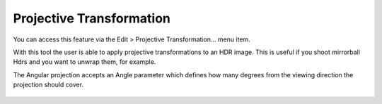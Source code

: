
*************************
Projective Transformation
*************************

You can access this feature via the Edit > Projective Transformation... menu item.

With this tool the user is able to apply projective transformations to an HDR image.
This is useful if you shoot mirrorball Hdrs and you want to unwrap them, for example.

The Angular projection accepts an Angle parameter which defines how many degrees from the viewing direction the projection should cover.

.. figure:: /images/projectiveTransformationDialog.png
